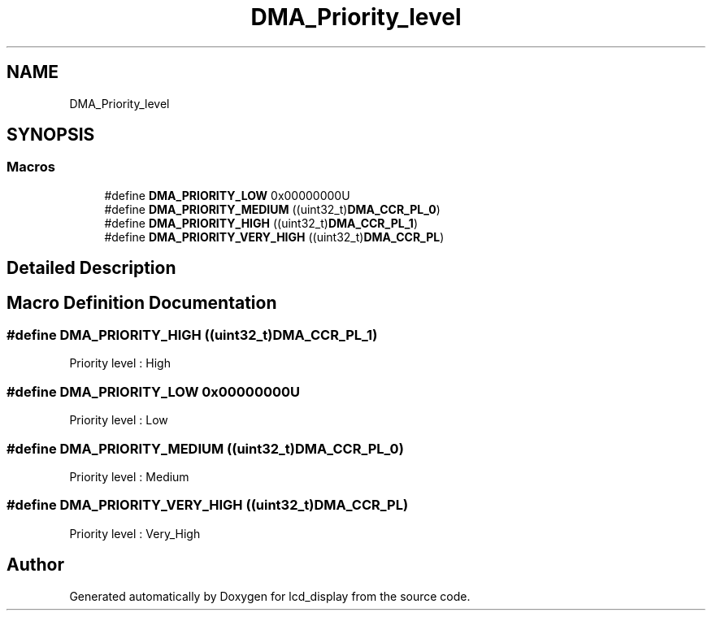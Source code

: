 .TH "DMA_Priority_level" 3 "Thu Oct 29 2020" "lcd_display" \" -*- nroff -*-
.ad l
.nh
.SH NAME
DMA_Priority_level
.SH SYNOPSIS
.br
.PP
.SS "Macros"

.in +1c
.ti -1c
.RI "#define \fBDMA_PRIORITY_LOW\fP   0x00000000U"
.br
.ti -1c
.RI "#define \fBDMA_PRIORITY_MEDIUM\fP   ((uint32_t)\fBDMA_CCR_PL_0\fP)"
.br
.ti -1c
.RI "#define \fBDMA_PRIORITY_HIGH\fP   ((uint32_t)\fBDMA_CCR_PL_1\fP)"
.br
.ti -1c
.RI "#define \fBDMA_PRIORITY_VERY_HIGH\fP   ((uint32_t)\fBDMA_CCR_PL\fP)"
.br
.in -1c
.SH "Detailed Description"
.PP 

.SH "Macro Definition Documentation"
.PP 
.SS "#define DMA_PRIORITY_HIGH   ((uint32_t)\fBDMA_CCR_PL_1\fP)"
Priority level : High 
.br
 
.SS "#define DMA_PRIORITY_LOW   0x00000000U"
Priority level : Low 
.br
 
.SS "#define DMA_PRIORITY_MEDIUM   ((uint32_t)\fBDMA_CCR_PL_0\fP)"
Priority level : Medium 
.br
 
.SS "#define DMA_PRIORITY_VERY_HIGH   ((uint32_t)\fBDMA_CCR_PL\fP)"
Priority level : Very_High 
.SH "Author"
.PP 
Generated automatically by Doxygen for lcd_display from the source code\&.
